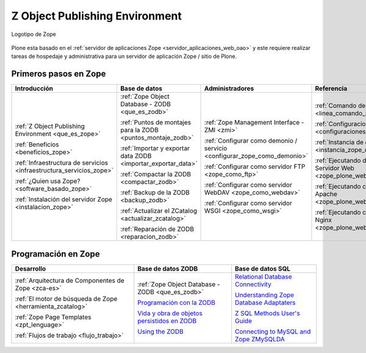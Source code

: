 .. -*- coding: utf-8 -*-

.. _zope_index:

===============================
Z Object Publishing Environment
===============================

.. figure:: images/zope-logo.png
  :width: 180px
  :alt: Logotipo de Zope
  :align: center

  Logotipo de Zope

Plone esta basado en el :ref:`servidor de aplicaciones Zope <servidor_aplicaciones_web_oao>` 
y este requiere realizar tareas de hospedaje y administrativa para un servidor de aplicación 
Zope / sitio de Plone.

Primeros pasos en Zope
======================

.. list-table::
   :header-rows: 1
   :class: index-table

   * - Introducción
     - Base de datos
     - Administradores
     - Referencia

   * - :ref:`Z Object Publishing Environment <que_es_zope>`

       :ref:`Beneficios <beneficios_zope>`

       :ref:`Infraestructura de servicios <infraestructura_servicios_zope>`

       :ref:`¿Quien usa Zope? <software_basado_zope>`

       :ref:`Instalación del servidor Zope <instalacion_zope>`

     - :ref:`Zope Object Database - ZODB <que_es_zodb>`

       :ref:`Puntos de montajes para la ZODB <puntos_montaje_zodb>`

       :ref:`Importar y exportar data ZODB <importar_exportar_data>`

       :ref:`Compactar la ZODB <compactar_zodb>`

       :ref:`Backup de la ZODB <backup_zodb>`

       :ref:`Actualizar el ZCatalog <actualizar_zcatalog>`

       :ref:`Reparación de ZODB <reparacion_zodb>`

     - :ref:`Zope Management Interface - ZMI <zmi>`

       :ref:`Configurar como demonio / servicio <configurar_zope_como_demonio>`

       :ref:`Configurar como servidor FTP <zope_como_ftp>`

       :ref:`Configurar como servidor WebDAV <zope_como_webdav>`

       :ref:`Configurar como servidor WSGI <zope_como_wsgi>`

     - :ref:`Comando de control de Zope <linea_comando_zope>`

       :ref:`Configuraciones generales <configuraciones_generales>`

       :ref:`Instancia de depuración <instancia_zope_debug>`

       :ref:`Ejecutando detrás de Servidor Web <zope_plone_webserver>`

       :ref:`Ejecutando con Servidor Apache <zope_plone_webserver_apache>`

       :ref:`Ejecutando con Servidor Nginx <zope_plone_webserver_nginx>`

Programación en Zope
====================

.. list-table::
   :header-rows: 1
   :class: index-table

   * - Desarrollo
     - Base de datos ZODB
     - Base de datos SQL

   * - :ref:`Arquitectura de Componentes de Zope <zca-es>`

       :ref:`El motor de búsqueda de Zope <herramienta_zcatalog>`

       :ref:`Zope Page Templates <zpt_lenguage>`

       :ref:`Flujos de trabajo <flujo_trabajo>`

     - :ref:`Zope Object Database - ZODB <que_es_zodb>`

       `Programación con la ZODB <http://atmantree.com/go/2013/07/breve-introduccion-a-zodb/>`_

       `Vida y obra de objetos persistidos en ZODB <http://revista.python.org.ar/4/es/html/zodb.html>`_

       `Using the ZODB <http://www.fprimex.com/coding/zodb.html>`_

     - `Relational Database Connectivity <http://docs.zope.org/zope2/zope2book/RelationalDatabases.html>`_

       `Understanding Zope Database Adaptaters <http://www.makina-corpus.org/blog/understanding-zope-database-adaptaters>`_

       `Z SQL Methods User's Guide <http://doc.dvgu.ru/www/zope/zsql/ZSQL.html>`_

       `Connecting to MySQL and Zope ZMySQLDA <http://www.eng.ox.ac.uk/Plone/developing-for-plone/connecting-to-mysql>`_

.. 
  .. toctree::
      :maxdepth: 2
  
      z_object_publishing_environment
      instalacion
      zmi/index
      interaccion_linea_comando
      configuraciones_generales
      configurar_como_demonio
      instancia_debug
      web/zope_plone_detras_servidor_web
      web/servidor_apache
      web/servidor_nginx
      ftp/index
      webdav/index
      wsgi/index
      zodb/index
      zodb/puntos_montaje_db
      zodb/importar_exportar_data
      zodb/compactar
      zodb/respaldar
      zodb/compactar
      zodb/actualizar_catalog
      zodb/reparar

